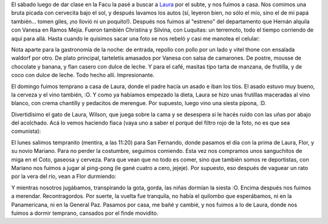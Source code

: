 .. title: Tres momentos del fin de semana
.. date: 2005-10-12 08:52:18
.. tags: visita, asado, paseo

El sábado luego de dar clase en la Facu la pasé a buscar a `Laura <http://lalyum.blogspot.com/>`_ por el subte, y nos fuimos a casa. Nos comimos una bruta picada con cervecita bajo el sol, y después lavamos los autos (sí, leyeron bien, no sólo el mío, sino el de mi papá también... tomen giles, ¡no llovió ni un poquito!). Después nos fuimos al "estreno" del departamento que Hernán alquila con Vanesa en Ramos Mejía. Fueron también Christina y Silvina, con Luquitas: un terremoto, todo el tiempo corriendo de aquí para allá. Hasta cuando le quisimos sacar una foto se nos rebeló y casi me manotea el celular:

.. image:: http://farm2.static.flickr.com/1405/530141368_f8e3367967_o.jpg

Nota aparte para la gastronomía de la noche: de entrada, repollo con pollo por un lado y vitel thone con ensalada waldorf por otro. De plato principal, tarteletis amasados por Vanesa con salsa de camarones. De postre, mousse de chocolate y banana, y flan casero con dulce de leche. Y para el café, masitas tipo tarta de manzana, de frutilla, y de coco con dulce de leche. Todo hecho allí. Impresionante.

El domingo fuimos temprano a casa de Laura, donde el padre hacía un asado e íban los tíos. El asado estuvo muy bueno, la cerveza y el vino también, :O. Y como ya habíamos empezado la dieta, Laura se hizo unas frutillas maceradas al vino blanco, con crema chantilly y pedacitos de merengue. Por supuesto, luego vino una siesta pipona, :D.

Divertidísimo el gato de Laura, Wilson, que juega sobre la cama y se desespera si le hacés ruido con las uñas por abajo del acolchado. Acá lo vemos haciendo fiaca (vaya uno a saber el porqué del filtro rojo de la foto, no es que sea comunista):

.. image:: http://farm2.static.flickr.com/1309/530141432_ac9f4d6c31_o.jpg

El lunes salimos tempranito (mentira, a las 11:20) para San Fernando, donde pasamos el día con la prima de Laura, Flor, y su novio Mariano. Para no perder la costumbre, seguimos comiendo. Esta vez nos compramos unos sanguchitos de miga en el Coto, gaseosa y cerveza. Para que vean que no todo es comer, sino que también somos re deportistas, con Mariano nos fuimos a jugar al ping-pong (le gané cuatro a cero, jejeje). Por supuesto, eso después de vaguear un rato por la vera del río, vean a Flor durmiendo:

.. image:: http://farm2.static.flickr.com/1335/530141486_9afe6f2ebc_o.jpg

Y mientras nosotros jugábamos, transpirando la gota, gorda, las niñas dormían la siesta :O. Encima después nos fuimos a merendar. Recontragordos. Por suerte, la vuelta fue tranquila, no había el quilombo que esperábamos, ni en la Panamericana, ni en la General Paz. Pasamos por casa, me bañé y cambié, y nos fuimos a lo de Laura, donde nos fuimos a dormir temprano, cansados por el finde movidito.
